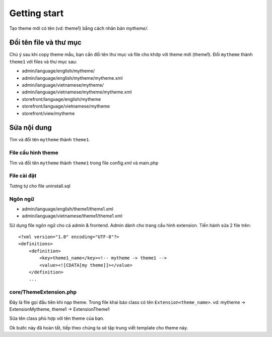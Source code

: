 =====================================
Getting start
=====================================

Tạo theme mới có tên (vd: theme1) bằng cách nhân bản *mytheme/*.

Đổi tên file và thư mục
=======================

Chú ý sau khi copy theme mẫu, bạn cần đổi tên thư mục và file cho khớp với theme mới (theme1). Đổi ``mytheme`` thành ``theme1`` với files và thư mục sau:

- admin/language/english/mytheme/
- admin/language/english/mytheme/mytheme.xml
- admin/language/vietnamese/mytheme/
- admin/language/vietnamese/mytheme/mytheme.xml

- storefront/language/english/mytheme
- storefront/language/vietnamese/mytheme
- storefront/view/mytheme

Sửa nội dung
============
Tìm và đổi tên ``mytheme`` thành ``theme1``.

File cấu hình theme
^^^^^^^^^^^^^^^^^^^^^^^^^^^^^^^^
Tìm và đổi tên ``mytheme`` thành ``theme1`` trong file config.xml và main.php

File cài đặt
^^^^^^^^^^^^
Tương tự cho file uninstall.sql

Ngôn ngữ
^^^^^^^^
- admin/language/english/theme1/theme1.xml
- admin/language/vietnamese/theme1/theme1.xml

Sử dụng file ngôn ngữ cho cả admin & frontend. Admin dành cho trang cấu hình extension. Tiến hành sửa 2 file trên:
::

	<?xml version="1.0" encoding="UTF-8"?>
	<definitions>
	    <definition>
	        <key>theme1_name</key><!-- mytheme -> theme1 -->
	        <value><![CDATA[my theme]]></value>
	    </definition>
	    ...

core/ThemeExtension.php
^^^^^^^^^^^^^^^^^^^^^^^
Đây là file gọi đầu tiên khi nạp theme. Trong file khai báo class có tên ``Extension<theme_name>``. 
vd: mytheme -> ExtensionMytheme, theme1 -> ExtensionTheme1

Sửa tên class phù hợp với tên theme của bạn.

Ok bước này đã hoàn tất, tiếp theo chúng ta sẽ tập trung viết template cho theme này.